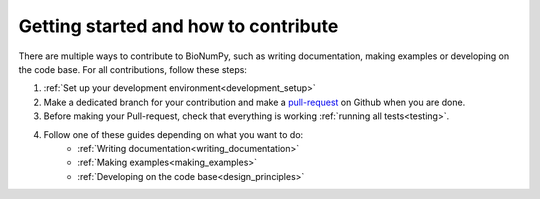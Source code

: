 Getting started and how to contribute
---------------------------------------

There are multiple ways to contribute to BioNumPy, such as writing documentation, making examples or developing on the code base. For all contributions, follow these steps:

1) :ref:`Set up your development environment<development_setup>`

2) Make a dedicated branch for your contribution and make a `pull-request <https://docs.github.com/en/pull-requests/collaborating-with-pull-requests/proposing-changes-to-your-work-with-pull-requests/about-pull-requests>`_ on Github when you are done.

3) Before making your Pull-request, check that everything is working :ref:`running all tests<testing>`.

4) Follow one of these guides depending on what you want to do:
    * :ref:`Writing documentation<writing_documentation>`
    * :ref:`Making examples<making_examples>`
    * :ref:`Developing on the code base<design_principles>`


